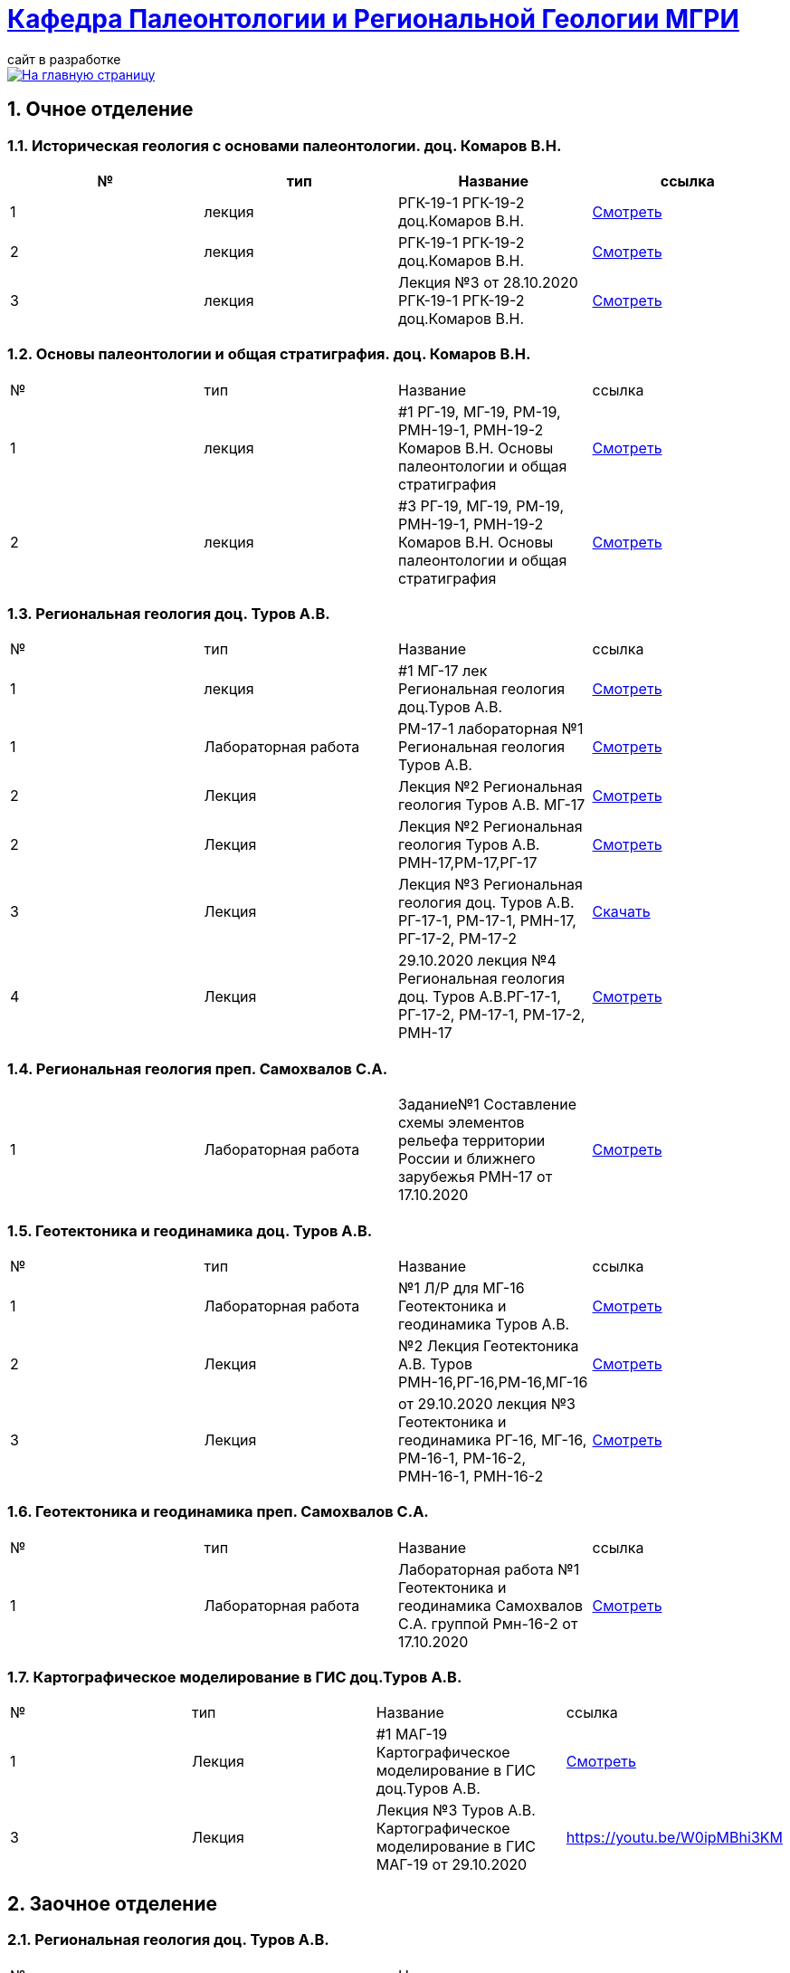 = https://mgri-university.github.io/reggeo/index.html[Кафедра Палеонтологии и Региональной Геологии МГРИ]
сайт в разработке 
:imagesdir: images
:sectnums:

[link=https://mgri-university.github.io/reggeo/index.html]
image::emb2010.jpg[На главную страницу] 

== Очное отделение
=== Историческая геология с основами палеонтологии. доц. Комаров В.Н.
|===
|№	|тип |Название	|ссылка	

|1|лекция |РГК-19-1 РГК-19-2 доц.Комаров В.Н.|https://youtu.be/LDRBWUuFPKo[Смотреть]
|2|лекция|РГК-19-1 РГК-19-2 доц.Комаров В.Н. |https://youtu.be/DgqC0kZ95NM[Смотреть]
|3|лекция|Лекция №3 от 28.10.2020 РГК-19-1 РГК-19-2 доц.Комаров В.Н.|https://youtu.be/qVDPjhlmNZA[Смотреть]
|===

=== Основы палеонтологии и общая стратиграфия. доц. Комаров В.Н.

|===
|№	|тип |Название	|ссылка	
|1|лекция|#1 РГ-19, МГ-19, РМ-19, РМН-19-1, РМН-19-2 Комаров В.Н. Основы палеонтологии и общая стратиграфия|https://youtu.be/qEYeXV7AU8g[Смотреть]
|2|лекция|#3 РГ-19, МГ-19, РМ-19, РМН-19-1, РМН-19-2 Комаров В.Н. Основы палеонтологии и общая стратиграфия| https://youtu.be/dB8Xj09W6aE[Смотреть]
|===


=== Региональная геология доц. Туров А.В.

|===
|№	|тип |Название	|ссылка	
|1|лекция|#1 МГ-17 лек Региональная геология доц.Туров А.В.|https://youtu.be/90SVNzqy4Rc[Смотреть]
|1|Лабораторная работа|РМ-17-1 лабораторная №1 Региональная геология Туров А.В.|https://youtu.be/_lM-gWvah_c[Смотреть]
|2|Лекция|Лекция №2 Региональная геология Туров А.В. МГ-17|https://youtu.be/cOAZvMYRBMw[Смотреть]
|2|Лекция|Лекция №2 Региональная геология Туров А.В. РМН-17,РМ-17,РГ-17 | https://youtu.be/DU7rVu-umCw[Смотреть]
|3|Лекция|Лекция №3 Региональная геология доц. Туров А.В. РГ-17-1, РМ-17-1, РМН-17, РГ-17-2, РМ-17-2|https://youtu.be/qKePj2Afeh8[Скачать]

|4|Лекция|29.10.2020 лекция №4 Региональная геология доц. Туров А.В.РГ-17-1, РГ-17-2, РМ-17-1, РМ-17-2, РМН-17|https://youtu.be/IdBHFDjhgn8[Смотреть]
|===

=== Региональная геология преп. Самохвалов С.А.

|===
|1|Лабораторная работа|Задание№1 Составление схемы элементов рельефа территории России и ближнего зарубежья
РМН-17 от 17.10.2020|https://youtu.be/VeXoiXbt2Iw[Смотреть]

|===

=== Геотектоника и геодинамика доц. Туров А.В.
|===
|№	|тип |Название	|ссылка	
|1|Лабораторная работа|№1 Л/Р для МГ-16 Геотектоника и геодинамика Туров А.В.|https://youtu.be/veNxzo3QsXE[Смотреть]

|2|Лекция|№2 Лекция Геотектоника А.В. Туров РМН-16,РГ-16,РМ-16,МГ-16|https://youtu.be/FDNFGotArd4[Смотреть]

|3|Лекция|от 29.10.2020 лекция №3 Геотектоника и геодинамика РГ-16, МГ-16, РМ-16-1, РМ-16-2, РМН-16-1, РМН-16-2|https://youtu.be/AdwlrWAJjTI[Смотреть]
|===

=== Геотектоника и геодинамика преп. Самохвалов С.А.

|===
|№	|тип |Название	|ссылка	
|1|Лабораторная работа|Лабораторная работа №1 Геотектоника и геодинамика Самохвалов С.А. группой Рмн-16-2 от 17.10.2020|https://youtu.be/NcJ8Dy4r7FY[Смотреть]
|===

=== Картографическое моделирование в ГИС доц.Туров А.В.

|===
|№	|тип |Название	|ссылка	
|1|Лекция|#1 МАГ-19 Картографическое моделирование в ГИС доц.Туров А.В.|https://youtu.be/SaOkVga03N0[Смотреть]
|3|Лекция|Лекция №3 Туров А.В. Картографическое моделирование в ГИС МАГ-19 от 29.10.2020|https://youtu.be/W0ipMBhi3KM
|===


== Заочное отделение
=== Региональная геология доц. Туров А.В.
|===
|№	|тип |Название	|ссылка	
|1|лекция|#1 ЗРМ-15,ЗРН-15,ЗРГ-15  Региональная геология доц. А.В.Туров|https://youtu.be/-4weIYz5VSU[Смотреть]
|2|Установочная лекция| 28.10.2020 Региональная геология (складчатые пояса) ЗРМ-15,ЗРН-15,ЗРГ-15 |https://youtu.be/Lbveh1j6Yws[Смотреть]
|===

=== Геотектоника и Геодинамика доц. Туров А.В.
|===
|1|Лекция|от 29.10.2020 Установочные лекции ЗРМ-15, ЗРН-15, ЗРГ-15 доц. Туров А.В.  Геотектоника и Геодинамика|https://youtu.be/Pqphj9dohaY[Смотреть]
|===

=== Региональная геология (Дополнительные главы) ст.преп. Андрухович А.О.
|===
|№	|тип |Название	|ссылка	
|1|лекция|Андрухович А.О. Региональная геология (доп.главы)   ЗРФ-15 от 23.10.2020| https://youtu.be/U4IId0XKNAI[Смотреть]
|===

=== Формационный анализ доц. А.В. Туров
|===
|№	|тип |Название	|ссылка	
|1|лекция|#1 ЗРМ-15 Формационный анализ доц. А.В. Туров |https://youtu.be/JGh_aaTYwow[Смотреть]
|===

''''
https://mgri-university.github.io/reggeo/index.html[На Главную страницу]

''''

почта для связи samohvalovsa@mgri.ru